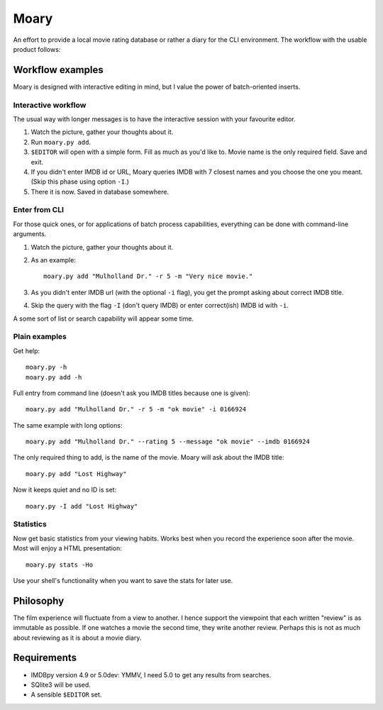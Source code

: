 Moary
=====

An effort to provide a local movie rating database or rather a diary
for the CLI environment. The workflow with the usable product follows:

Workflow examples
-----------------

Moary is designed with interactive editing in mind, but I value the power of
batch-oriented inserts.

Interactive workflow
````````````````````

The usual way with longer messages is to have the interactive session with
your favourite editor.

1. Watch the picture, gather your thoughts about it.
2. Run ``moary.py add``.
3. ``$EDITOR`` will open with a simple form. Fill as much as you'd like to.
   Movie name is the only required field. Save and exit.
4. If you didn't enter IMDB id or URL, Moary queries IMDB with 7 closest names
   and you choose the one you meant. (Skip this phase using option ``-I``.)
5. There it is now. Saved in database somewhere.

Enter from CLI
``````````````

For those quick ones, or for applications of batch process capabilities,
everything can be done with command-line arguments.

1. Watch the picture, gather your thoughts about it.
2. As an example::

    moary.py add "Mulholland Dr." -r 5 -m "Very nice movie."

3. As you didn't enter IMDB url (with the optional ``-i`` flag), you get the
   prompt asking about correct IMDB title.
4. Skip the query with the flag ``-I`` (don't query IMDB) or enter correct(ish)
   IMDB id with ``-i``.

A some sort of list or search capability will appear some time.

Plain examples
``````````````

Get help::
    
    moary.py -h
    moary.py add -h

Full entry from command line (doesn't ask you IMDB titles because one is
given)::

    moary.py add "Mulholland Dr." -r 5 -m "ok movie" -i 0166924

The same example with long options::

    moary.py add "Mulholland Dr." --rating 5 --message "ok movie" --imdb 0166924

The only required thing to add, is the name of the movie. Moary will ask about
the IMDB title::

    moary.py add "Lost Highway"

Now it keeps quiet and no ID is set::

    moary.py -I add "Lost Highway"


Statistics
``````````

Now get basic statistics from your viewing habits. Works best when you
record the experience soon after the movie. Most will enjoy a HTML
presentation::

    moary.py stats -Ho

Use your shell's functionality when you want to save the stats for
later use.


Philosophy
----------

The film experience will fluctuate from a view to another. I hence support the
viewpoint that each written "review" is as immutable as possible. If one
watches a movie the second time, they write another review. Perhaps this is not
as much about reviewing as it is about a movie diary.


Requirements
------------

- IMDBpy version 4.9 or 5.0dev: YMMV, I need 5.0 to get any results
  from searches.
- SQlite3 will be used.
- A sensible ``$EDITOR`` set.
